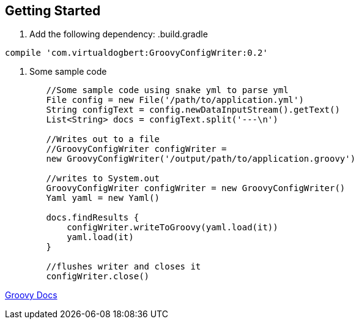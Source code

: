 == Getting Started

1. Add the following dependency:
.build.gradle
----
compile 'com.virtualdogbert:GroovyConfigWriter:0.2'
----

2. Some sample code
[source,groovy]
----
        //Some sample code using snake yml to parse yml
        File config = new File('/path/to/application.yml')
        String configText = config.newDataInputStream().getText()
        List<String> docs = configText.split('---\n')

        //Writes out to a file
        //GroovyConfigWriter configWriter =
        new GroovyConfigWriter('/output/path/to/application.groovy')

        //writes to System.out
        GroovyConfigWriter configWriter = new GroovyConfigWriter()
        Yaml yaml = new Yaml()

        docs.findResults {
            configWriter.writeToGroovy(yaml.load(it))
            yaml.load(it)
        }

        //flushes writer and closes it
        configWriter.close()
----

https://virtualdogbert.github.io/GroovyConfigWriter/groovydoc/index.html[Groovy Docs]


